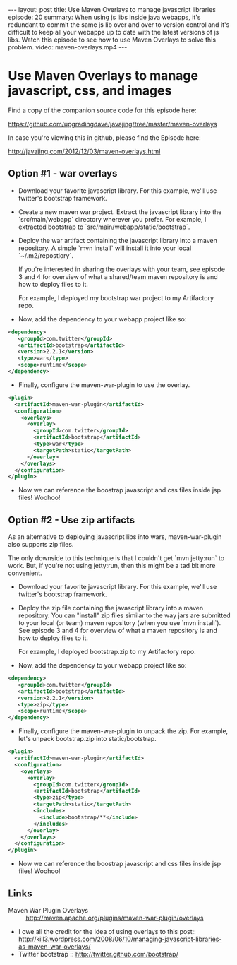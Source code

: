 #+BEGIN_HTML
---
layout: post
title: Use Maven Overlays to manage javascript libraries
episode: 20
summary: When using js libs inside java webapps, it's redundant to commit the same js lib over and over to version control and it's difficult to keep all your webapps up to date with the latest versions of js libs. Watch this episode to see how to use Maven Overlays to solve this problem. 
video: maven-overlays.mp4
---
#+END_HTML

* Use Maven Overlays to manage javascript, css, and images

  Find a copy of the companion source code for this episode here:

  https://github.com/upgradingdave/javajing/tree/master/maven-overlays

  In case you're viewing this in github, please find the Episode here:

  http://javajing.com/2012/12/03/maven-overlays.html

** Option #1 - war overlays

   - Download your favorite javascript library. For this example,
     we'll use twitter's bootstrap framework. 

   - Create a new maven war project. Extract the javascript library
     into the `src/main/webapp` directory wherever you prefer. For
     example, I extracted bootstrap to
     `src/main/webapp/static/bootstrap`.

   - Deploy the war artifact containing the javascript library into a
     maven repository. A simple `mvn install` will install it into
     your local `~/.m2/repostiory`. 

     If you're interested in sharing the overlays with your team, see
     episode 3 and 4 for overview of what a shared/team maven
     repository is and how to deploy files to it.

     For example, I deployed my bootstrap war project to my
     Artifactory repo.

   - Now, add the dependency to your webapp project like so: 

#+begin_src xml
<dependency>
   <groupId>com.twitter</groupId>
   <artifactId>bootstrap</artifactId>
   <version>2.2.1</version>
   <type>war</type>
   <scope>runtime</scope>
</dependency>
#+end_src     
     
   - Finally, configure the maven-war-plugin to use the overlay.

#+begin_src xml
      <plugin>
        <artifactId>maven-war-plugin</artifactId>
        <configuration>
          <overlays>
            <overlay>
              <groupId>com.twitter</groupId>
              <artifactId>bootstrap</artifactId>
              <type>war</type>
              <targetPath>static</targetPath>
            </overlay>
          </overlays>
        </configuration>
      </plugin>
#+end_src

   - Now we can reference the boostrap javascript and css files inside
     jsp files! Woohoo!


** Option #2 - Use zip artifacts

   As an alternative to deploying javascript libs into wars,
   maven-war-plugin also supports zip files.

   The only downside to this technique is that I couldn't get
   `mvn jetty:run` to work. But, if you're not using jetty:run, then this
   might be a tad bit more convenient. 
   
   - Download your favorite javascript library. For this example,
     we'll use twitter's bootstrap framework. 
   
   - Deploy the zip file containing the javascript library into a
     maven repository. You can "install" zip files similar to the way
     jars are submitted to your local (or team) maven repository (when
     you use `mvn install`). See episode 3 and 4 for overview of what a
     maven repository is and how to deploy files to it. 

     For example, I deployed bootstrap.zip to my Artifactory repo. 

   - Now, add the dependency to your webapp project like so: 

#+begin_src xml
<dependency>
   <groupId>com.twitter</groupId>
   <artifactId>bootstrap</artifactId>
   <version>2.2.1</version>
   <type>zip</type>
   <scope>runtime</scope>
</dependency>
#+end_src     
     
   - Finally, configure the maven-war-plugin to unpack the zip. For
     example, let's unpack bootstrap.zip into static/bootstrap. 

#+begin_src xml
      <plugin>
        <artifactId>maven-war-plugin</artifactId>
        <configuration>
          <overlays>
            <overlay>
              <groupId>com.twitter</groupId>
              <artifactId>bootstrap</artifactId>
              <type>zip</type>
              <targetPath>static</targetPath>
              <includes>
                <include>bootstrap/**</include>
              </includes>
            </overlay>
          </overlays>
        </configuration>
      </plugin>
#+end_src

   - Now we can reference the boostrap javascript and css files inside
     jsp files! Woohoo!

** Links

   - Maven War Plugin Overlays :: http://maven.apache.org/plugins/maven-war-plugin/overlays
   - I owe all the credit for the idea of using overlays to this post::
        http://kill3.wordpress.com/2008/06/10/managing-javascript-libraries-as-maven-war-overlays/
   - Twitter bootstrap :: http://twitter.github.com/bootstrap/
     

